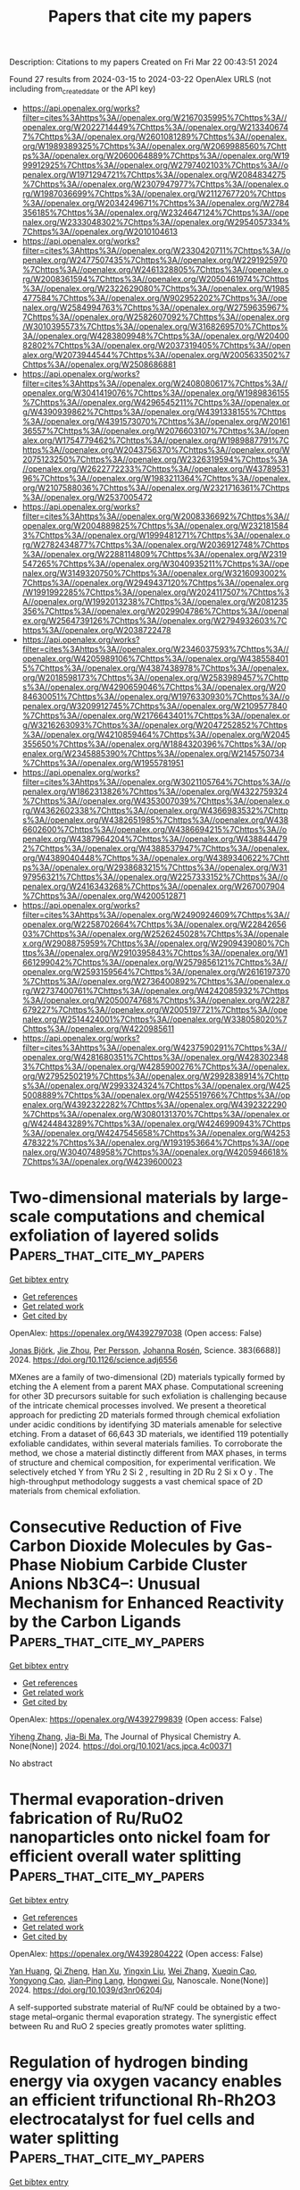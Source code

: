 #+TITLE: Papers that cite my papers
Description: Citations to my papers
Created on Fri Mar 22 00:43:51 2024

Found 27 results from 2024-03-15 to 2024-03-22
OpenAlex URLS (not including from_created_date or the API key)
- [[https://api.openalex.org/works?filter=cites%3Ahttps%3A//openalex.org/W2167035995%7Chttps%3A//openalex.org/W2022714449%7Chttps%3A//openalex.org/W2133406747%7Chttps%3A//openalex.org/W2601081289%7Chttps%3A//openalex.org/W1989389325%7Chttps%3A//openalex.org/W2069988560%7Chttps%3A//openalex.org/W2060064889%7Chttps%3A//openalex.org/W1999912925%7Chttps%3A//openalex.org/W2797402103%7Chttps%3A//openalex.org/W1971294721%7Chttps%3A//openalex.org/W2084834275%7Chttps%3A//openalex.org/W2307947977%7Chttps%3A//openalex.org/W1987036699%7Chttps%3A//openalex.org/W2112767720%7Chttps%3A//openalex.org/W2034249671%7Chttps%3A//openalex.org/W2784356185%7Chttps%3A//openalex.org/W2324647124%7Chttps%3A//openalex.org/W2333048302%7Chttps%3A//openalex.org/W2954057334%7Chttps%3A//openalex.org/W2010104613]]
- [[https://api.openalex.org/works?filter=cites%3Ahttps%3A//openalex.org/W2330420711%7Chttps%3A//openalex.org/W2477507435%7Chttps%3A//openalex.org/W2291925970%7Chttps%3A//openalex.org/W2461328805%7Chttps%3A//openalex.org/W2008361594%7Chttps%3A//openalex.org/W2050461974%7Chttps%3A//openalex.org/W2322629080%7Chttps%3A//openalex.org/W1985477584%7Chttps%3A//openalex.org/W902952202%7Chttps%3A//openalex.org/W2584994763%7Chttps%3A//openalex.org/W2759635967%7Chttps%3A//openalex.org/W2582607092%7Chttps%3A//openalex.org/W3010395573%7Chttps%3A//openalex.org/W3168269570%7Chttps%3A//openalex.org/W4283809948%7Chttps%3A//openalex.org/W2040082802%7Chttps%3A//openalex.org/W2037319405%7Chttps%3A//openalex.org/W2073944544%7Chttps%3A//openalex.org/W2005633502%7Chttps%3A//openalex.org/W2508686881]]
- [[https://api.openalex.org/works?filter=cites%3Ahttps%3A//openalex.org/W2408080617%7Chttps%3A//openalex.org/W3041419076%7Chttps%3A//openalex.org/W1989836155%7Chttps%3A//openalex.org/W4296545211%7Chttps%3A//openalex.org/W4390939862%7Chttps%3A//openalex.org/W4391338155%7Chttps%3A//openalex.org/W4391573070%7Chttps%3A//openalex.org/W2016136557%7Chttps%3A//openalex.org/W2076603107%7Chttps%3A//openalex.org/W1754779462%7Chttps%3A//openalex.org/W1989887791%7Chttps%3A//openalex.org/W2043756370%7Chttps%3A//openalex.org/W2075123250%7Chttps%3A//openalex.org/W2326319594%7Chttps%3A//openalex.org/W2622772233%7Chttps%3A//openalex.org/W4378953196%7Chttps%3A//openalex.org/W1983211364%7Chttps%3A//openalex.org/W2107588036%7Chttps%3A//openalex.org/W2321716361%7Chttps%3A//openalex.org/W2537005472]]
- [[https://api.openalex.org/works?filter=cites%3Ahttps%3A//openalex.org/W2008336692%7Chttps%3A//openalex.org/W2004889825%7Chttps%3A//openalex.org/W2321815843%7Chttps%3A//openalex.org/W1999481271%7Chttps%3A//openalex.org/W2782434877%7Chttps%3A//openalex.org/W2036912748%7Chttps%3A//openalex.org/W2288114809%7Chttps%3A//openalex.org/W2319547265%7Chttps%3A//openalex.org/W3040935211%7Chttps%3A//openalex.org/W3149320750%7Chttps%3A//openalex.org/W3216093002%7Chttps%3A//openalex.org/W2949437120%7Chttps%3A//openalex.org/W1991992285%7Chttps%3A//openalex.org/W2024117507%7Chttps%3A//openalex.org/W1992013238%7Chttps%3A//openalex.org/W2081235356%7Chttps%3A//openalex.org/W2029904786%7Chttps%3A//openalex.org/W2564739126%7Chttps%3A//openalex.org/W2794932603%7Chttps%3A//openalex.org/W2038722478]]
- [[https://api.openalex.org/works?filter=cites%3Ahttps%3A//openalex.org/W2346037593%7Chttps%3A//openalex.org/W4205989106%7Chttps%3A//openalex.org/W4385584015%7Chttps%3A//openalex.org/W4387438978%7Chttps%3A//openalex.org/W2018598173%7Chttps%3A//openalex.org/W2583989457%7Chttps%3A//openalex.org/W4290659046%7Chttps%3A//openalex.org/W2084630051%7Chttps%3A//openalex.org/W1976330930%7Chttps%3A//openalex.org/W3209912745%7Chttps%3A//openalex.org/W2109577840%7Chttps%3A//openalex.org/W2176643401%7Chttps%3A//openalex.org/W3216263093%7Chttps%3A//openalex.org/W2047252852%7Chttps%3A//openalex.org/W4210859464%7Chttps%3A//openalex.org/W2045355650%7Chttps%3A//openalex.org/W1884320396%7Chttps%3A//openalex.org/W2345885390%7Chttps%3A//openalex.org/W2145750734%7Chttps%3A//openalex.org/W1955781951]]
- [[https://api.openalex.org/works?filter=cites%3Ahttps%3A//openalex.org/W3021105764%7Chttps%3A//openalex.org/W1862313826%7Chttps%3A//openalex.org/W4322759324%7Chttps%3A//openalex.org/W4353007039%7Chttps%3A//openalex.org/W4362602338%7Chttps%3A//openalex.org/W4366983532%7Chttps%3A//openalex.org/W4382651985%7Chttps%3A//openalex.org/W4386602600%7Chttps%3A//openalex.org/W4386694215%7Chttps%3A//openalex.org/W4387964204%7Chttps%3A//openalex.org/W4388444792%7Chttps%3A//openalex.org/W4388537947%7Chttps%3A//openalex.org/W4389040448%7Chttps%3A//openalex.org/W4389340622%7Chttps%3A//openalex.org/W2938683215%7Chttps%3A//openalex.org/W3197956321%7Chttps%3A//openalex.org/W2257333152%7Chttps%3A//openalex.org/W2416343268%7Chttps%3A//openalex.org/W267007904%7Chttps%3A//openalex.org/W4200512871]]
- [[https://api.openalex.org/works?filter=cites%3Ahttps%3A//openalex.org/W2490924609%7Chttps%3A//openalex.org/W2258702664%7Chttps%3A//openalex.org/W2284265603%7Chttps%3A//openalex.org/W2526245028%7Chttps%3A//openalex.org/W2908875959%7Chttps%3A//openalex.org/W2909439080%7Chttps%3A//openalex.org/W2910395843%7Chttps%3A//openalex.org/W1661299042%7Chttps%3A//openalex.org/W2579856121%7Chttps%3A//openalex.org/W2593159564%7Chttps%3A//openalex.org/W2616197370%7Chttps%3A//openalex.org/W2736400892%7Chttps%3A//openalex.org/W2737400761%7Chttps%3A//openalex.org/W4242085932%7Chttps%3A//openalex.org/W2050074768%7Chttps%3A//openalex.org/W2287679227%7Chttps%3A//openalex.org/W2005197721%7Chttps%3A//openalex.org/W2514424001%7Chttps%3A//openalex.org/W338058020%7Chttps%3A//openalex.org/W4220985611]]
- [[https://api.openalex.org/works?filter=cites%3Ahttps%3A//openalex.org/W4237590291%7Chttps%3A//openalex.org/W4281680351%7Chttps%3A//openalex.org/W4283023483%7Chttps%3A//openalex.org/W4285900276%7Chttps%3A//openalex.org/W2795250219%7Chttps%3A//openalex.org/W2992838914%7Chttps%3A//openalex.org/W2993324324%7Chttps%3A//openalex.org/W4255008889%7Chttps%3A//openalex.org/W4255519766%7Chttps%3A//openalex.org/W4392322282%7Chttps%3A//openalex.org/W4392322290%7Chttps%3A//openalex.org/W3080131370%7Chttps%3A//openalex.org/W4244843289%7Chttps%3A//openalex.org/W4246990943%7Chttps%3A//openalex.org/W4247545658%7Chttps%3A//openalex.org/W4253478322%7Chttps%3A//openalex.org/W1931953664%7Chttps%3A//openalex.org/W3040748958%7Chttps%3A//openalex.org/W4205946618%7Chttps%3A//openalex.org/W4239600023]]

* Two-dimensional materials by large-scale computations and chemical exfoliation of layered solids  :Papers_that_cite_my_papers:
:PROPERTIES:
:UUID: https://openalex.org/W4392797038
:TOPICS: Two-Dimensional Transition Metal Carbides and Nitrides (MXenes), Graphene: Properties, Synthesis, and Applications, Two-Dimensional Materials
:PUBLICATION_DATE: 2024-03-15
:END:    
    
[[elisp:(doi-add-bibtex-entry "https://doi.org/10.1126/science.adj6556")][Get bibtex entry]] 

- [[elisp:(progn (xref--push-markers (current-buffer) (point)) (oa--referenced-works "https://openalex.org/W4392797038"))][Get references]]
- [[elisp:(progn (xref--push-markers (current-buffer) (point)) (oa--related-works "https://openalex.org/W4392797038"))][Get related work]]
- [[elisp:(progn (xref--push-markers (current-buffer) (point)) (oa--cited-by-works "https://openalex.org/W4392797038"))][Get cited by]]

OpenAlex: https://openalex.org/W4392797038 (Open access: False)
    
[[https://openalex.org/A5006279877][Jonas Björk]], [[https://openalex.org/A5089292878][Jie Zhou]], [[https://openalex.org/A5090093103][Per Persson]], [[https://openalex.org/A5077791406][Johanna Rosén]], Science. 383(6688)] 2024. https://doi.org/10.1126/science.adj6556 
     
MXenes are a family of two-dimensional (2D) materials typically formed by etching the A element from a parent MAX phase. Computational screening for other 3D precursors suitable for such exfoliation is challenging because of the intricate chemical processes involved. We present a theoretical approach for predicting 2D materials formed through chemical exfoliation under acidic conditions by identifying 3D materials amenable for selective etching. From a dataset of 66,643 3D materials, we identified 119 potentially exfoliable candidates, within several materials families. To corroborate the method, we chose a material distinctly different from MAX phases, in terms of structure and chemical composition, for experimental verification. We selectively etched Y from YRu 2 Si 2 , resulting in 2D Ru 2 Si x O y . The high-throughput methodology suggests a vast chemical space of 2D materials from chemical exfoliation.    

    

* Consecutive Reduction of Five Carbon Dioxide Molecules by Gas-Phase Niobium Carbide Cluster Anions Nb3C4–: Unusual Mechanism for Enhanced Reactivity by the Carbon Ligands  :Papers_that_cite_my_papers:
:PROPERTIES:
:UUID: https://openalex.org/W4392799839
:TOPICS: Catalytic Nanomaterials, Two-Dimensional Transition Metal Carbides and Nitrides (MXenes), Synthesis and Properties of Inorganic Cluster Compounds
:PUBLICATION_DATE: 2024-03-14
:END:    
    
[[elisp:(doi-add-bibtex-entry "https://doi.org/10.1021/acs.jpca.4c00371")][Get bibtex entry]] 

- [[elisp:(progn (xref--push-markers (current-buffer) (point)) (oa--referenced-works "https://openalex.org/W4392799839"))][Get references]]
- [[elisp:(progn (xref--push-markers (current-buffer) (point)) (oa--related-works "https://openalex.org/W4392799839"))][Get related work]]
- [[elisp:(progn (xref--push-markers (current-buffer) (point)) (oa--cited-by-works "https://openalex.org/W4392799839"))][Get cited by]]

OpenAlex: https://openalex.org/W4392799839 (Open access: False)
    
[[https://openalex.org/A5033162110][Yiheng Zhang]], [[https://openalex.org/A5018500159][Jia-Bi Ma]], The Journal of Physical Chemistry A. None(None)] 2024. https://doi.org/10.1021/acs.jpca.4c00371 
     
No abstract    

    

* Thermal evaporation-driven fabrication of Ru/RuO2 nanoparticles onto nickel foam for efficient overall water splitting  :Papers_that_cite_my_papers:
:PROPERTIES:
:UUID: https://openalex.org/W4392804222
:TOPICS: Electrocatalysis for Energy Conversion, Formation and Properties of Nanocrystals and Nanostructures, Solar-Powered Water Desalination Technologies
:PUBLICATION_DATE: 2024-01-01
:END:    
    
[[elisp:(doi-add-bibtex-entry "https://doi.org/10.1039/d3nr06204j")][Get bibtex entry]] 

- [[elisp:(progn (xref--push-markers (current-buffer) (point)) (oa--referenced-works "https://openalex.org/W4392804222"))][Get references]]
- [[elisp:(progn (xref--push-markers (current-buffer) (point)) (oa--related-works "https://openalex.org/W4392804222"))][Get related work]]
- [[elisp:(progn (xref--push-markers (current-buffer) (point)) (oa--cited-by-works "https://openalex.org/W4392804222"))][Get cited by]]

OpenAlex: https://openalex.org/W4392804222 (Open access: False)
    
[[https://openalex.org/A5036655258][Yan Huang]], [[https://openalex.org/A5074055611][Qi Zheng]], [[https://openalex.org/A5085322409][Han Xu]], [[https://openalex.org/A5066194473][Yingxin Liu]], [[https://openalex.org/A5044752055][Wei Zhang]], [[https://openalex.org/A5077882679][Xueqin Cao]], [[https://openalex.org/A5009047806][Yongyong Cao]], [[https://openalex.org/A5082548967][Jian‐Ping Lang]], [[https://openalex.org/A5071869221][Hongwei Gu]], Nanoscale. None(None)] 2024. https://doi.org/10.1039/d3nr06204j 
     
A self-supported substrate material of Ru/NF could be obtained by a two-stage metal–organic thermal evaporation strategy. The synergistic effect between Ru and RuO 2 species greatly promotes water splitting.    

    

* Regulation of hydrogen binding energy via oxygen vacancy enables an efficient trifunctional Rh-Rh2O3 electrocatalyst for fuel cells and water splitting  :Papers_that_cite_my_papers:
:PROPERTIES:
:UUID: https://openalex.org/W4392815895
:TOPICS: Electrocatalysis for Energy Conversion, Fuel Cell Membrane Technology, Ammonia Synthesis and Electrocatalysis
:PUBLICATION_DATE: 2024-03-01
:END:    
    
[[elisp:(doi-add-bibtex-entry "https://doi.org/10.1016/j.jcis.2024.03.095")][Get bibtex entry]] 

- [[elisp:(progn (xref--push-markers (current-buffer) (point)) (oa--referenced-works "https://openalex.org/W4392815895"))][Get references]]
- [[elisp:(progn (xref--push-markers (current-buffer) (point)) (oa--related-works "https://openalex.org/W4392815895"))][Get related work]]
- [[elisp:(progn (xref--push-markers (current-buffer) (point)) (oa--cited-by-works "https://openalex.org/W4392815895"))][Get cited by]]

OpenAlex: https://openalex.org/W4392815895 (Open access: False)
    
[[https://openalex.org/A5068587134][Jie Gao]], [[https://openalex.org/A5032115638][Wanqing Yu]], [[https://openalex.org/A5021304952][Jing Liu]], [[https://openalex.org/A5071375088][Qin Liu]], [[https://openalex.org/A5055768799][Hui‐Ming Cheng]], [[https://openalex.org/A5048010832][Xuejing Cui]], [[https://openalex.org/A5002722827][Luhua Jiang]], Journal of Colloid and Interface Science. None(None)] 2024. https://doi.org/10.1016/j.jcis.2024.03.095 
     
No abstract    

    

* Three-Center Tight-Binding Together with Multipolar Auxiliary Functions  :Papers_that_cite_my_papers:
:PROPERTIES:
:UUID: https://openalex.org/W4392818035
:TOPICS: Peptide Synthesis and Drug Discovery, Structural and Functional Study of Noble Metal Nanoclusters, Design and Simulation of Quantum-dot Cellular Automata
:PUBLICATION_DATE: 2024-03-14
:END:    
    
[[elisp:(doi-add-bibtex-entry "https://doi.org/10.1021/acs.jctc.4c00018")][Get bibtex entry]] 

- [[elisp:(progn (xref--push-markers (current-buffer) (point)) (oa--referenced-works "https://openalex.org/W4392818035"))][Get references]]
- [[elisp:(progn (xref--push-markers (current-buffer) (point)) (oa--related-works "https://openalex.org/W4392818035"))][Get related work]]
- [[elisp:(progn (xref--push-markers (current-buffer) (point)) (oa--cited-by-works "https://openalex.org/W4392818035"))][Get cited by]]

OpenAlex: https://openalex.org/W4392818035 (Open access: False)
    
[[https://openalex.org/A5075138051][Matthias Van den Bossche]], Journal of Chemical Theory and Computation. None(None)] 2024. https://doi.org/10.1021/acs.jctc.4c00018 
     
We present an ab initio tight-binding method that allows to improve on the effective potential and minimal basis approximations employed in semiempirical calculations. Three-center expansions are used to evaluate the zeroth-order Hamiltonian matrix elements and repulsive energy terms in the spirit of the Horsfield method. Self-consistency is handled by expanding atomic orbital products in an auxiliary basis following the work of Giese and York, combined with a two-center expansion of the exchange–correlation kernels. Together with nonminimal main basis sets (double-ζ plus polarization), we show that the resulting method trades a modest amount of accuracy for a significant gain in speed, compared to that of numerical atomic orbital density functional theory, in calculations on small molecules, bulk compounds, and metal nanoclusters.    

    

* Exploring optimal total metal loading of Ni3Fe/Al2O3 catalyst for CO2 methanation and its kinetic model  :Papers_that_cite_my_papers:
:PROPERTIES:
:UUID: https://openalex.org/W4392826876
:TOPICS: Catalytic Carbon Dioxide Hydrogenation, Catalytic Nanomaterials, Ammonia Synthesis and Electrocatalysis
:PUBLICATION_DATE: 2024-07-01
:END:    
    
[[elisp:(doi-add-bibtex-entry "https://doi.org/10.1016/j.fuel.2024.131447")][Get bibtex entry]] 

- [[elisp:(progn (xref--push-markers (current-buffer) (point)) (oa--referenced-works "https://openalex.org/W4392826876"))][Get references]]
- [[elisp:(progn (xref--push-markers (current-buffer) (point)) (oa--related-works "https://openalex.org/W4392826876"))][Get related work]]
- [[elisp:(progn (xref--push-markers (current-buffer) (point)) (oa--cited-by-works "https://openalex.org/W4392826876"))][Get cited by]]

OpenAlex: https://openalex.org/W4392826876 (Open access: False)
    
[[https://openalex.org/A5061614918][Jitendra Kumar Prabhakar]], [[https://openalex.org/A5034412924][Pankaj A. Apte]], [[https://openalex.org/A5001287386][Goutam Deo]], Fuel. 367(None)] 2024. https://doi.org/10.1016/j.fuel.2024.131447 
     
No abstract    

    

* Local Chemical Environment Dependent Nitrate-Reduction-to-Ammonia Performance on Cu-Based Electrocatalysts  :Papers_that_cite_my_papers:
:PROPERTIES:
:UUID: https://openalex.org/W4392845760
:TOPICS: Ammonia Synthesis and Electrocatalysis, Photocatalytic Materials for Solar Energy Conversion, Content-Centric Networking for Information Delivery
:PUBLICATION_DATE: 2024-03-15
:END:    
    
[[elisp:(doi-add-bibtex-entry "https://doi.org/10.1021/acs.jpclett.3c03462")][Get bibtex entry]] 

- [[elisp:(progn (xref--push-markers (current-buffer) (point)) (oa--referenced-works "https://openalex.org/W4392845760"))][Get references]]
- [[elisp:(progn (xref--push-markers (current-buffer) (point)) (oa--related-works "https://openalex.org/W4392845760"))][Get related work]]
- [[elisp:(progn (xref--push-markers (current-buffer) (point)) (oa--cited-by-works "https://openalex.org/W4392845760"))][Get cited by]]

OpenAlex: https://openalex.org/W4392845760 (Open access: False)
    
[[https://openalex.org/A5001755416][Tao Hu]], [[https://openalex.org/A5072037560][Mengting Wang]], [[https://openalex.org/A5076216609][Ling Ren]], [[https://openalex.org/A5046867711][Chang Ming Li]], [[https://openalex.org/A5082531689][Chunxian Guo]], The Journal of Physical Chemistry Letters. None(None)] 2024. https://doi.org/10.1021/acs.jpclett.3c03462 
     
No abstract    

    

* A review on machine learning in flexible surgical and interventional robots: Where we are and where we are going  :Papers_that_cite_my_papers:
:PROPERTIES:
:UUID: https://openalex.org/W4392848497
:TOPICS: Design and Control of Soft Robotic Systems, Surgical Simulation and Training Techniques, Application of 3D Printing in Medical Anatomy Education
:PUBLICATION_DATE: 2024-07-01
:END:    
    
[[elisp:(doi-add-bibtex-entry "https://doi.org/10.1016/j.bspc.2024.106179")][Get bibtex entry]] 

- [[elisp:(progn (xref--push-markers (current-buffer) (point)) (oa--referenced-works "https://openalex.org/W4392848497"))][Get references]]
- [[elisp:(progn (xref--push-markers (current-buffer) (point)) (oa--related-works "https://openalex.org/W4392848497"))][Get related work]]
- [[elisp:(progn (xref--push-markers (current-buffer) (point)) (oa--cited-by-works "https://openalex.org/W4392848497"))][Get cited by]]

OpenAlex: https://openalex.org/W4392848497 (Open access: True)
    
[[https://openalex.org/A5072086146][Di Wu]], [[https://openalex.org/A5052573568][R. Zhang]], [[https://openalex.org/A5011989897][Ameya Pore]], [[https://openalex.org/A5072250553][Diego Dall’Alba]], [[https://openalex.org/A5057553568][Xuan Thao Ha]], [[https://openalex.org/A5010444377][Zhen Li]], [[https://openalex.org/A5006875341][Yao Zhang]], [[https://openalex.org/A5071206934][Francisco Herrera]], [[https://openalex.org/A5053916198][Mouloud Ourak]], [[https://openalex.org/A5072593238][Wojtek Kowalczyk]], [[https://openalex.org/A5083795699][Elena De Momi]], [[https://openalex.org/A5086247627][Alı́cia Casals]], [[https://openalex.org/A5068143444][Jenny Dankelman]], [[https://openalex.org/A5035229829][Jens Kober]], [[https://openalex.org/A5048610531][Arianna Menciassi]], [[https://openalex.org/A5065107543][Paolo Fiorini]], [[https://openalex.org/A5068041103][Emmanuel Vander Poorten]], Biomedical Signal Processing and Control. 93(None)] 2024. https://doi.org/10.1016/j.bspc.2024.106179 
     
No abstract    

    

* Nonmetal-modification 2D molybdenum carbide (MXene) for enhanced activity in hydrogen evolution reaction: A DFT study  :Papers_that_cite_my_papers:
:PROPERTIES:
:UUID: https://openalex.org/W4392858414
:TOPICS: Two-Dimensional Transition Metal Carbides and Nitrides (MXenes), Memristive Devices for Neuromorphic Computing, Electrocatalysis for Energy Conversion
:PUBLICATION_DATE: 2024-03-01
:END:    
    
[[elisp:(doi-add-bibtex-entry "https://doi.org/10.1016/j.cattod.2024.114649")][Get bibtex entry]] 

- [[elisp:(progn (xref--push-markers (current-buffer) (point)) (oa--referenced-works "https://openalex.org/W4392858414"))][Get references]]
- [[elisp:(progn (xref--push-markers (current-buffer) (point)) (oa--related-works "https://openalex.org/W4392858414"))][Get related work]]
- [[elisp:(progn (xref--push-markers (current-buffer) (point)) (oa--cited-by-works "https://openalex.org/W4392858414"))][Get cited by]]

OpenAlex: https://openalex.org/W4392858414 (Open access: False)
    
[[https://openalex.org/A5074734978][Cong Zhang]], [[https://openalex.org/A5056008057][Wei Chu]], [[https://openalex.org/A5086232282][Congmei Chen]], [[https://openalex.org/A5046307637][Wenjing Sun]], Catalysis Today. None(None)] 2024. https://doi.org/10.1016/j.cattod.2024.114649 
     
No abstract    

    

* Perspectives on Cu–Ag Bimetallic Catalysts for Electrochemical CO2 Reduction Reaction: A Mini-Review  :Papers_that_cite_my_papers:
:PROPERTIES:
:UUID: https://openalex.org/W4392858685
:TOPICS: Electrochemical Reduction of CO2 to Fuels, Applications of Ionic Liquids, Thermoelectric Materials
:PUBLICATION_DATE: 2024-03-15
:END:    
    
[[elisp:(doi-add-bibtex-entry "https://doi.org/10.1021/acs.energyfuels.3c05194")][Get bibtex entry]] 

- [[elisp:(progn (xref--push-markers (current-buffer) (point)) (oa--referenced-works "https://openalex.org/W4392858685"))][Get references]]
- [[elisp:(progn (xref--push-markers (current-buffer) (point)) (oa--related-works "https://openalex.org/W4392858685"))][Get related work]]
- [[elisp:(progn (xref--push-markers (current-buffer) (point)) (oa--cited-by-works "https://openalex.org/W4392858685"))][Get cited by]]

OpenAlex: https://openalex.org/W4392858685 (Open access: False)
    
[[https://openalex.org/A5082568966][Peiqi Guo]], [[https://openalex.org/A5079736288][Kaili Liu]], [[https://openalex.org/A5012131116][Longya Xu]], [[https://openalex.org/A5020261885][Ruhan Liu]], [[https://openalex.org/A5074090421][Zongyou Yin]], Energy & Fuels. None(None)] 2024. https://doi.org/10.1021/acs.energyfuels.3c05194 
     
The atmospheric CO2 concentration has increased significantly since the Industrial Revolution, leading to various environmental issues and energy crisis. The electrochemical reduction of CO2 powered by renewable energy is attracting widespread attention, due to its capacity to transform CO2 into value-added chemicals and fuels and contribute to carbon neutrality. Among Cu-based catalysts, Cu–Ag bimetallic catalysts exhibit superior selectivity for high value-added multicarbon compounds. This mini-review provides an overview of Cu–Ag bimetallic catalysts including alloy system and composite structure system, emphasizing the relationship between catalysts' structure and the influencing factors for the enhanced selectivity toward C2+. At the end of this review, we outline the challenges and perspectives for the better development of electrochemical CO2 reduction by Cu–Ag bimetallic catalysts.    

    

* Ultrafast Computational Screening of Molecules with Inverted Singlet–Triplet Energy Gaps Using the Pariser–Parr–Pople Semiempirical Quantum Chemistry Method  :Papers_that_cite_my_papers:
:PROPERTIES:
:UUID: https://openalex.org/W4392858753
:TOPICS: Advancements in Density Functional Theory, Quantum Coherence in Photosynthesis and Aqueous Systems, Molecular Electronic Devices and Systems
:PUBLICATION_DATE: 2024-03-14
:END:    
    
[[elisp:(doi-add-bibtex-entry "https://doi.org/10.1021/acs.jpca.3c06357")][Get bibtex entry]] 

- [[elisp:(progn (xref--push-markers (current-buffer) (point)) (oa--referenced-works "https://openalex.org/W4392858753"))][Get references]]
- [[elisp:(progn (xref--push-markers (current-buffer) (point)) (oa--related-works "https://openalex.org/W4392858753"))][Get related work]]
- [[elisp:(progn (xref--push-markers (current-buffer) (point)) (oa--cited-by-works "https://openalex.org/W4392858753"))][Get cited by]]

OpenAlex: https://openalex.org/W4392858753 (Open access: True)
    
[[https://openalex.org/A5084206216][Kjell Jorner]], [[https://openalex.org/A5064016511][Robert Pollice]], [[https://openalex.org/A5040566370][Cyrille Lavigne]], [[https://openalex.org/A5086779313][Alán Aspuru‐Guzik]], The Journal of Physical Chemistry A. None(None)] 2024. https://doi.org/10.1021/acs.jpca.3c06357  ([[https://pubs.acs.org/doi/pdf/10.1021/acs.jpca.3c06357][pdf]])
     
Molecules with an inverted energy gap between their first singlet and triplet excited states have promising applications in the next generation of organic light-emitting diode (OLED) materials. Unfortunately, such molecules are rare, and only a handful of examples are currently known. High-throughput virtual screening could assist in finding novel classes of these molecules, but current efforts are hampered by the high computational cost of the required quantum chemical methods. We present a method based on the semiempirical Pariser–Parr–Pople theory augmented by perturbation theory and show that it reproduces inverted gaps at a fraction of the cost of currently employed excited-state calculations. Our study paves the way for ultrahigh-throughput virtual screening and inverse design to accelerate the discovery and development of this new generation of OLED materials.    

    

* Predicting the activity of single atom catalysts  :Papers_that_cite_my_papers:
:PROPERTIES:
:UUID: https://openalex.org/W4392863026
:TOPICS: Electrocatalysis for Energy Conversion, Accelerating Materials Innovation through Informatics, Catalytic Nanomaterials
:PUBLICATION_DATE: 2024-03-11
:END:    
    
[[elisp:(doi-add-bibtex-entry "https://doi.org/10.1007/s11426-024-2005-5")][Get bibtex entry]] 

- [[elisp:(progn (xref--push-markers (current-buffer) (point)) (oa--referenced-works "https://openalex.org/W4392863026"))][Get references]]
- [[elisp:(progn (xref--push-markers (current-buffer) (point)) (oa--related-works "https://openalex.org/W4392863026"))][Get related work]]
- [[elisp:(progn (xref--push-markers (current-buffer) (point)) (oa--cited-by-works "https://openalex.org/W4392863026"))][Get cited by]]

OpenAlex: https://openalex.org/W4392863026 (Open access: False)
    
[[https://openalex.org/A5087412983][Giovanni Di Liberto]], [[https://openalex.org/A5018929838][Gianfranco Pacchioni]], Science China Chemistry. None(None)] 2024. https://doi.org/10.1007/s11426-024-2005-5 
     
No abstract    

    

* New approach to produce cubic-WC at low temperature for hydrogen evolution reaction  :Papers_that_cite_my_papers:
:PROPERTIES:
:UUID: https://openalex.org/W4392876346
:TOPICS: Electrocatalysis for Energy Conversion, Catalytic Nanomaterials, Accelerating Materials Innovation through Informatics
:PUBLICATION_DATE: 2024-04-01
:END:    
    
[[elisp:(doi-add-bibtex-entry "https://doi.org/10.1016/j.ijhydene.2024.03.107")][Get bibtex entry]] 

- [[elisp:(progn (xref--push-markers (current-buffer) (point)) (oa--referenced-works "https://openalex.org/W4392876346"))][Get references]]
- [[elisp:(progn (xref--push-markers (current-buffer) (point)) (oa--related-works "https://openalex.org/W4392876346"))][Get related work]]
- [[elisp:(progn (xref--push-markers (current-buffer) (point)) (oa--cited-by-works "https://openalex.org/W4392876346"))][Get cited by]]

OpenAlex: https://openalex.org/W4392876346 (Open access: False)
    
[[https://openalex.org/A5052711998][Elvis O. López]], [[https://openalex.org/A5018140085][Ofelia M. Arias-Pinedo]], [[https://openalex.org/A5067204171][Rubén Soria-Martínez]], [[https://openalex.org/A5001791128][Antony Bazan-Aguilar]], [[https://openalex.org/A5060514693][Gonzalo Garcı́a]], [[https://openalex.org/A5050401374][Pablo L. Bernardo]], [[https://openalex.org/A5066293337][N.R. Checca]], [[https://openalex.org/A5010310426][Alexandre Mello]], [[https://openalex.org/A5024442298][Angélica M. Baena‐Moncada]], International Journal of Hydrogen Energy. 62(None)] 2024. https://doi.org/10.1016/j.ijhydene.2024.03.107 
     
No abstract    

    

* Trace Fe activates perovskite nickelate OER catalysts in alkaline media via redox-active surface Ni species formed during electrocatalysis  :Papers_that_cite_my_papers:
:PROPERTIES:
:UUID: https://openalex.org/W4392878220
:TOPICS: Electrocatalysis for Energy Conversion, Aqueous Zinc-Ion Battery Technology, Electrochemical Detection of Heavy Metal Ions
:PUBLICATION_DATE: 2024-03-01
:END:    
    
[[elisp:(doi-add-bibtex-entry "https://doi.org/10.1016/j.jcat.2024.115443")][Get bibtex entry]] 

- [[elisp:(progn (xref--push-markers (current-buffer) (point)) (oa--referenced-works "https://openalex.org/W4392878220"))][Get references]]
- [[elisp:(progn (xref--push-markers (current-buffer) (point)) (oa--related-works "https://openalex.org/W4392878220"))][Get related work]]
- [[elisp:(progn (xref--push-markers (current-buffer) (point)) (oa--cited-by-works "https://openalex.org/W4392878220"))][Get cited by]]

OpenAlex: https://openalex.org/W4392878220 (Open access: False)
    
[[https://openalex.org/A5004141512][Liam Twight]], [[https://openalex.org/A5093002491][Ally Tonsberg]], [[https://openalex.org/A5047917745][Samji Samira]], [[https://openalex.org/A5092555393][Kunal Velinkar]], [[https://openalex.org/A5067012078][Kora Dumpert]], [[https://openalex.org/A5014526265][Yingqing Ou]], [[https://openalex.org/A5037188208][Le Wang]], [[https://openalex.org/A5039071105][Eranda Nikolla]], [[https://openalex.org/A5032458792][Shannon W. Boettcher]], Journal of Catalysis. None(None)] 2024. https://doi.org/10.1016/j.jcat.2024.115443 
     
No abstract    

    

* 2D Ferromagnetic M3GeTe2 (M = Ni/Fe) for Boosting Intermediates Adsorption toward Faster Water Oxidation  :Papers_that_cite_my_papers:
:PROPERTIES:
:UUID: https://openalex.org/W4392880944
:TOPICS: Electrocatalysis for Energy Conversion, Solar-Powered Water Desalination Technologies, Aqueous Zinc-Ion Battery Technology
:PUBLICATION_DATE: 2024-03-16
:END:    
    
[[elisp:(doi-add-bibtex-entry "https://doi.org/10.1002/advs.202310115")][Get bibtex entry]] 

- [[elisp:(progn (xref--push-markers (current-buffer) (point)) (oa--referenced-works "https://openalex.org/W4392880944"))][Get references]]
- [[elisp:(progn (xref--push-markers (current-buffer) (point)) (oa--related-works "https://openalex.org/W4392880944"))][Get related work]]
- [[elisp:(progn (xref--push-markers (current-buffer) (point)) (oa--cited-by-works "https://openalex.org/W4392880944"))][Get cited by]]

OpenAlex: https://openalex.org/W4392880944 (Open access: True)
    
[[https://openalex.org/A5027963673][Guyue Bo]], [[https://openalex.org/A5032852285][Peng Li]], [[https://openalex.org/A5088972801][Yuhang Fan]], [[https://openalex.org/A5006411143][Xiaobo Zheng]], [[https://openalex.org/A5028227902][Mengting Zhao]], [[https://openalex.org/A5036443930][Qiang Zhu]], [[https://openalex.org/A5006345780][Fu Yang]], [[https://openalex.org/A5059845740][Yitong Li]], [[https://openalex.org/A5079731588][Wei Pang]], [[https://openalex.org/A5031178243][Wei‐Hong Lai]], [[https://openalex.org/A5042673824][Bernt Johannessen]], [[https://openalex.org/A5040663143][Lars Thomsen]], [[https://openalex.org/A5008740117][Bruce C. C. Cowie]], [[https://openalex.org/A5041240994][Tianyi Ma]], [[https://openalex.org/A5089061216][Zhidong Chen]], [[https://openalex.org/A5057661454][Guan Heng Yeoh]], [[https://openalex.org/A5028386798][Yi Du]], [[https://openalex.org/A5028780342][Shi Xue Dou]], [[https://openalex.org/A5036787467][Xiaojing Xu]], Advanced Science. None(None)] 2024. https://doi.org/10.1002/advs.202310115  ([[https://onlinelibrary.wiley.com/doi/pdfdirect/10.1002/advs.202310115][pdf]])
     
Abstract In this work, 2D ferromagnetic M 3 GeTe 2 (MGT, M = Ni/Fe) nanosheets with rich atomic Te vacancies (2D‐MGT v ) are demonstrated as efficient OER electrocatalyst via a general mechanical exfoliation strategy. X‐ray absorption spectra (XAS) and scanning transmission electron microscope (STEM) results validate the dominant presence of metal‐O moieties and rich Te vacancies, respectively. The formed Te vacancies are active for the adsorption of OH* and O* species while the metal‐O moieties promote the O* and OOH* adsorption, contributing synergistically to the faster oxygen evolution kinetics. Consequently, 2D‐Ni 3 GeTe 2v exhibits superior OER activity with only 370 mV overpotential to reach the current density of 100 mA cm −2 and turnover frequency (TOF) value of 101.6 s −1 at the overpotential of 200 mV in alkaline media. Furthermore, a 2D‐Ni 3 GeTe 2v ‐based anion‐exchange membrane (AEM) water electrolysis cell (1 cm 2 ) delivers a current density of 1.02 and 1.32 A cm −2 at the voltage of 3 V feeding with 0.1 and 1 m KOH solution, respectively. The demonstrated metal‐O coordination with abundant atomic vacancies for ferromagnetic M 3 GeTe 2 and the easily extended preparation strategy would enlighten the rational design and fabrication of other ferromagnetic materials for wider electrocatalytic applications.    

    

* RuSe2 nanoparticles loaded MoSe2 hybrid rods via interface engineering as an efficient electrocatalyst for hydrogen evolution electrocatalysis  :Papers_that_cite_my_papers:
:PROPERTIES:
:UUID: https://openalex.org/W4392881530
:TOPICS: Electrocatalysis for Energy Conversion, Thin-Film Solar Cell Technology, Aqueous Zinc-Ion Battery Technology
:PUBLICATION_DATE: 2024-03-01
:END:    
    
[[elisp:(doi-add-bibtex-entry "https://doi.org/10.1016/j.apsusc.2024.159916")][Get bibtex entry]] 

- [[elisp:(progn (xref--push-markers (current-buffer) (point)) (oa--referenced-works "https://openalex.org/W4392881530"))][Get references]]
- [[elisp:(progn (xref--push-markers (current-buffer) (point)) (oa--related-works "https://openalex.org/W4392881530"))][Get related work]]
- [[elisp:(progn (xref--push-markers (current-buffer) (point)) (oa--cited-by-works "https://openalex.org/W4392881530"))][Get cited by]]

OpenAlex: https://openalex.org/W4392881530 (Open access: False)
    
[[https://openalex.org/A5087024442][Manzhou Zhu]], [[https://openalex.org/A5088995369][Huijun Yu]], [[https://openalex.org/A5051602209][Cheng‐Han Yang]], [[https://openalex.org/A5053214705][Qinghua Deng]], [[https://openalex.org/A5013881064][Huan Liu]], [[https://openalex.org/A5002882290][Jinqiang Huang]], [[https://openalex.org/A5057269185][Yiwei Zhang]], Applied Surface Science. None(None)] 2024. https://doi.org/10.1016/j.apsusc.2024.159916 
     
No abstract    

    

* Recent progress in two-dimensional metallenes and their potential application as electrocatalyst  :Papers_that_cite_my_papers:
:PROPERTIES:
:UUID: https://openalex.org/W4392883430
:TOPICS: Electrocatalysis for Energy Conversion, Photocatalytic Materials for Solar Energy Conversion, Graphene: Properties, Synthesis, and Applications
:PUBLICATION_DATE: 2024-03-01
:END:    
    
[[elisp:(doi-add-bibtex-entry "https://doi.org/10.1016/j.jechem.2024.02.068")][Get bibtex entry]] 

- [[elisp:(progn (xref--push-markers (current-buffer) (point)) (oa--referenced-works "https://openalex.org/W4392883430"))][Get references]]
- [[elisp:(progn (xref--push-markers (current-buffer) (point)) (oa--related-works "https://openalex.org/W4392883430"))][Get related work]]
- [[elisp:(progn (xref--push-markers (current-buffer) (point)) (oa--cited-by-works "https://openalex.org/W4392883430"))][Get cited by]]

OpenAlex: https://openalex.org/W4392883430 (Open access: False)
    
[[https://openalex.org/A5092049541][Umer Shahzad]], [[https://openalex.org/A5074009860][Mohsin Saeed]], [[https://openalex.org/A5069938851][Muhammad Fazle Rabbee]], [[https://openalex.org/A5030490832][Hadi M. Marwani]], [[https://openalex.org/A5044302609][Jehan Y. Al‐Humaidi]], [[https://openalex.org/A5062682208][Muhammad Altaf]], [[https://openalex.org/A5016970153][Raed H. Althomali]], [[https://openalex.org/A5033043259][Kwang-Hyun Baek]], [[https://openalex.org/A5063322354][Md. Rabiul Awual]], [[https://openalex.org/A5030722559][Mohammed M. Rahman]], Journal of Energy Chemistry. None(None)] 2024. https://doi.org/10.1016/j.jechem.2024.02.068 
     
No abstract    

    

* Enhancement of nitrogen reduction reaction activity of sp-B-doped γ-graphyne nanotubes through curvature effect  :Papers_that_cite_my_papers:
:PROPERTIES:
:UUID: https://openalex.org/W4392890465
:TOPICS: Ammonia Synthesis and Electrocatalysis, Materials and Methods for Hydrogen Storage, Photocatalytic Materials for Solar Energy Conversion
:PUBLICATION_DATE: 2024-04-01
:END:    
    
[[elisp:(doi-add-bibtex-entry "https://doi.org/10.1016/j.mcat.2024.114044")][Get bibtex entry]] 

- [[elisp:(progn (xref--push-markers (current-buffer) (point)) (oa--referenced-works "https://openalex.org/W4392890465"))][Get references]]
- [[elisp:(progn (xref--push-markers (current-buffer) (point)) (oa--related-works "https://openalex.org/W4392890465"))][Get related work]]
- [[elisp:(progn (xref--push-markers (current-buffer) (point)) (oa--cited-by-works "https://openalex.org/W4392890465"))][Get cited by]]

OpenAlex: https://openalex.org/W4392890465 (Open access: False)
    
[[https://openalex.org/A5040945524][Renzhi Ma]], [[https://openalex.org/A5089414995][Yipin Lv]], [[https://openalex.org/A5019560312][Yaqiong Yang]], [[https://openalex.org/A5035478591][Xinru Wei]], [[https://openalex.org/A5023311475][Jin Yong Lee]], [[https://openalex.org/A5085637107][Shaul Mukamel]], [[https://openalex.org/A5080683645][Baotao Kang]], Molecular Catalysis. 558(None)] 2024. https://doi.org/10.1016/j.mcat.2024.114044 
     
No abstract    

    

* Phenol as proton shuttle and buffer for lithium-mediated ammonia electrosynthesis  :Papers_that_cite_my_papers:
:PROPERTIES:
:UUID: https://openalex.org/W4392897390
:TOPICS: Ammonia Synthesis and Electrocatalysis, Defect Identification using Positron Annihilation Spectroscopy, Materials and Methods for Hydrogen Storage
:PUBLICATION_DATE: 2024-03-18
:END:    
    
[[elisp:(doi-add-bibtex-entry "https://doi.org/10.1038/s41467-024-46803-w")][Get bibtex entry]] 

- [[elisp:(progn (xref--push-markers (current-buffer) (point)) (oa--referenced-works "https://openalex.org/W4392897390"))][Get references]]
- [[elisp:(progn (xref--push-markers (current-buffer) (point)) (oa--related-works "https://openalex.org/W4392897390"))][Get related work]]
- [[elisp:(progn (xref--push-markers (current-buffer) (point)) (oa--cited-by-works "https://openalex.org/W4392897390"))][Get cited by]]

OpenAlex: https://openalex.org/W4392897390 (Open access: True)
    
[[https://openalex.org/A5003622613][Xiujun Fu]], [[https://openalex.org/A5078042728][Aoni Xu]], [[https://openalex.org/A5066898287][Jakob B. Pedersen]], [[https://openalex.org/A5082407698][Shaofeng Li]], [[https://openalex.org/A5019451022][Rokas Sažinas]], [[https://openalex.org/A5031399004][Yuanyuan Zhou]], [[https://openalex.org/A5076667033][Suzanne Zamany Andersen]], [[https://openalex.org/A5086636875][Mattia Saccoccio]], [[https://openalex.org/A5091175220][Niklas H. Deissler]], [[https://openalex.org/A5010796078][Jon Bjarke Valbæk Mygind]], [[https://openalex.org/A5047292046][Jakob Kibsgaard]], [[https://openalex.org/A5059074346][Peter Christian Kjærgaard Vesborg]], [[https://openalex.org/A5016523087][Jens K. Nørskov]], [[https://openalex.org/A5090008029][Ib Chorkendorff]], Nature Communications. 15(1)] 2024. https://doi.org/10.1038/s41467-024-46803-w  ([[https://www.nature.com/articles/s41467-024-46803-w.pdf][pdf]])
     
Abstract Ammonia is a crucial component in the production of fertilizers and various nitrogen-based compounds. Now, the lithium-mediated nitrogen reduction reaction (Li-NRR) has emerged as a promising approach for ammonia synthesis at ambient conditions. The proton shuttle plays a critical role in the proton transfer process during Li-NRR. However, the structure-activity relationship and design principles for effective proton shuttles have not yet been established in practical Li-NRR systems. Here, we propose a general procedure for verifying a true proton shuttle and established design principles for effective proton shuttles. We systematically evaluate several classes of proton shuttles in a continuous-flow reactor with hydrogen oxidation at the anode. Among the tested proton shuttles, phenol exhibits the highest Faradaic efficiency of 72 ± 3% towards ammonia, surpassing that of ethanol, which has been commonly used so far. Experimental investigations including operando isotope-labelled mass spectrometry proved the proton-shuttling capability of phenol. Further mass transport modeling sheds light on the mechanism.    

    

* Transition metal-based nanozymes: Classification, catalytic mechanisms and emerging biomedical applications  :Papers_that_cite_my_papers:
:PROPERTIES:
:UUID: https://openalex.org/W4392898345
:TOPICS: Nanomaterials with Enzyme-Like Characteristics, DNA Nanotechnology and Bioanalytical Applications, Structural and Functional Study of Noble Metal Nanoclusters
:PUBLICATION_DATE: 2024-06-01
:END:    
    
[[elisp:(doi-add-bibtex-entry "https://doi.org/10.1016/j.ccr.2024.215771")][Get bibtex entry]] 

- [[elisp:(progn (xref--push-markers (current-buffer) (point)) (oa--referenced-works "https://openalex.org/W4392898345"))][Get references]]
- [[elisp:(progn (xref--push-markers (current-buffer) (point)) (oa--related-works "https://openalex.org/W4392898345"))][Get related work]]
- [[elisp:(progn (xref--push-markers (current-buffer) (point)) (oa--cited-by-works "https://openalex.org/W4392898345"))][Get cited by]]

OpenAlex: https://openalex.org/W4392898345 (Open access: False)
    
[[https://openalex.org/A5043415956][Dandan Zhang]], [[https://openalex.org/A5023939393][Qing Chen]], [[https://openalex.org/A5047737256][Qunxiang Ren]], [[https://openalex.org/A5072825980][Zhong Wang]], [[https://openalex.org/A5003196634][Hongjin Zhang]], [[https://openalex.org/A5076401139][Guannan Wang]], [[https://openalex.org/A5022802322][Yang Zhang]], Coordination Chemistry Reviews. 508(None)] 2024. https://doi.org/10.1016/j.ccr.2024.215771 
     
No abstract    

    

* Biologically Templated Formation of Cobalt-Phosphide-Graphene Hybrid with Charge Redistribution for Efficient Hydrogen Evolution  :Papers_that_cite_my_papers:
:PROPERTIES:
:UUID: https://openalex.org/W4392899183
:TOPICS: Electrocatalysis for Energy Conversion, Aqueous Zinc-Ion Battery Technology, Microbial Fuel Cells and Electrogenic Bacteria Technology
:PUBLICATION_DATE: 2024-01-01
:END:    
    
[[elisp:(doi-add-bibtex-entry "https://doi.org/10.2139/ssrn.4762336")][Get bibtex entry]] 

- [[elisp:(progn (xref--push-markers (current-buffer) (point)) (oa--referenced-works "https://openalex.org/W4392899183"))][Get references]]
- [[elisp:(progn (xref--push-markers (current-buffer) (point)) (oa--related-works "https://openalex.org/W4392899183"))][Get related work]]
- [[elisp:(progn (xref--push-markers (current-buffer) (point)) (oa--cited-by-works "https://openalex.org/W4392899183"))][Get cited by]]

OpenAlex: https://openalex.org/W4392899183 (Open access: False)
    
[[https://openalex.org/A5007977293][Xingchen Zhou]], [[https://openalex.org/A5050752700][Lanqian Gong]], [[https://openalex.org/A5072254497][Chen Wu]], [[https://openalex.org/A5067064567][Yanfang Peng]], [[https://openalex.org/A5038933550][Bin Cao]], [[https://openalex.org/A5029464432][Xueliang Jiang]], [[https://openalex.org/A5034670657][Huan Yang]], [[https://openalex.org/A5053821178][Daoxiong Wu]], [[https://openalex.org/A5017108318][Bao Yu Xia]], No host. None(None)] 2024. https://doi.org/10.2139/ssrn.4762336 
     
No abstract    

    

* Nanoporous Nickel Cathode with an Electrostatic Chlorine-Resistant Surface for Industrial Seawater Electrolysis Hydrogen Production  :Papers_that_cite_my_papers:
:PROPERTIES:
:UUID: https://openalex.org/W4392900270
:TOPICS: Electrocatalysis for Energy Conversion, Evolution and Applications of Nanoporous Metals, Catalytic Nanomaterials
:PUBLICATION_DATE: 2024-03-18
:END:    
    
[[elisp:(doi-add-bibtex-entry "https://doi.org/10.1021/acs.inorgchem.4c00392")][Get bibtex entry]] 

- [[elisp:(progn (xref--push-markers (current-buffer) (point)) (oa--referenced-works "https://openalex.org/W4392900270"))][Get references]]
- [[elisp:(progn (xref--push-markers (current-buffer) (point)) (oa--related-works "https://openalex.org/W4392900270"))][Get related work]]
- [[elisp:(progn (xref--push-markers (current-buffer) (point)) (oa--cited-by-works "https://openalex.org/W4392900270"))][Get cited by]]

OpenAlex: https://openalex.org/W4392900270 (Open access: False)
    
[[https://openalex.org/A5037677450][Jing Wang]], [[https://openalex.org/A5016752102][Yanqi Li]], [[https://openalex.org/A5024071340][Xu Tian]], [[https://openalex.org/A5081867046][Jie Zheng]], [[https://openalex.org/A5037985992][Kaiwen Xiao]], [[https://openalex.org/A5059730849][Bingbing Sun]], [[https://openalex.org/A5069761312][Ming Ge]], [[https://openalex.org/A5038012476][Xiaolei Yuan]], [[https://openalex.org/A5084756664][Chenggang Zhou]], [[https://openalex.org/A5091556593][Zhao Cai]], Inorganic Chemistry. None(None)] 2024. https://doi.org/10.1021/acs.inorgchem.4c00392 
     
No abstract    

    

* Engineering the Coordination Environment of Ir Single Atoms with Surface Titanium Oxide Amorphization for Superior Chlorine Evolution Reaction  :Papers_that_cite_my_papers:
:PROPERTIES:
:UUID: https://openalex.org/W4392907480
:TOPICS: Catalytic Nanomaterials, Electrocatalysis for Energy Conversion, Catalytic Dehydrogenation of Light Alkanes
:PUBLICATION_DATE: 2024-03-18
:END:    
    
[[elisp:(doi-add-bibtex-entry "https://doi.org/10.1021/jacs.3c13834")][Get bibtex entry]] 

- [[elisp:(progn (xref--push-markers (current-buffer) (point)) (oa--referenced-works "https://openalex.org/W4392907480"))][Get references]]
- [[elisp:(progn (xref--push-markers (current-buffer) (point)) (oa--related-works "https://openalex.org/W4392907480"))][Get related work]]
- [[elisp:(progn (xref--push-markers (current-buffer) (point)) (oa--cited-by-works "https://openalex.org/W4392907480"))][Get cited by]]

OpenAlex: https://openalex.org/W4392907480 (Open access: False)
    
[[https://openalex.org/A5077838316][Jiaxian Wang]], [[https://openalex.org/A5039377066][Long Zhao]], [[https://openalex.org/A5026889457][Yunjie Zou]], [[https://openalex.org/A5046780081][Jie Dai]], [[https://openalex.org/A5057228106][Qiuling Zheng]], [[https://openalex.org/A5082135873][Xingyue Zou]], [[https://openalex.org/A5079149087][Lufa Hu]], [[https://openalex.org/A5018843425][Wei Hou]], [[https://openalex.org/A5063181326][Ruizhao Wang]], [[https://openalex.org/A5039819979][Kaiyuan Wang]], [[https://openalex.org/A5024436947][Yanbiao Shi]], [[https://openalex.org/A5071008951][Guangming Zhan]], [[https://openalex.org/A5080521412][Yancai Yao]], [[https://openalex.org/A5031722471][Lizhi Zhang]], Journal of the American Chemical Society. None(None)] 2024. https://doi.org/10.1021/jacs.3c13834 
     
No abstract    

    

* Structural regulation of amorphous molybdenum sulfide by atomic palladium doping for hydrogen evolution  :Papers_that_cite_my_papers:
:PROPERTIES:
:UUID: https://openalex.org/W4392907943
:TOPICS: Electrocatalysis for Energy Conversion, Thin-Film Solar Cell Technology, Memristive Devices for Neuromorphic Computing
:PUBLICATION_DATE: 2024-03-01
:END:    
    
[[elisp:(doi-add-bibtex-entry "https://doi.org/10.1016/j.jcis.2024.03.113")][Get bibtex entry]] 

- [[elisp:(progn (xref--push-markers (current-buffer) (point)) (oa--referenced-works "https://openalex.org/W4392907943"))][Get references]]
- [[elisp:(progn (xref--push-markers (current-buffer) (point)) (oa--related-works "https://openalex.org/W4392907943"))][Get related work]]
- [[elisp:(progn (xref--push-markers (current-buffer) (point)) (oa--cited-by-works "https://openalex.org/W4392907943"))][Get cited by]]

OpenAlex: https://openalex.org/W4392907943 (Open access: False)
    
[[https://openalex.org/A5050536257][Yao Xiao]], [[https://openalex.org/A5058439509][Chee Kiang Ivan Tan]], [[https://openalex.org/A5042688967][Fangui Zeng]], [[https://openalex.org/A5001451095][Xinyang Wang]], [[https://openalex.org/A5022760966][Jian Liu]], Journal of Colloid and Interface Science. None(None)] 2024. https://doi.org/10.1016/j.jcis.2024.03.113 
     
No abstract    

    

* Atomic-level charge separation boosting the photocatalytic hydrogen evolution  :Papers_that_cite_my_papers:
:PROPERTIES:
:UUID: https://openalex.org/W4392914099
:TOPICS: Photocatalytic Materials for Solar Energy Conversion, Electrocatalysis for Energy Conversion, DNA Nanotechnology and Bioanalytical Applications
:PUBLICATION_DATE: 2024-03-01
:END:    
    
[[elisp:(doi-add-bibtex-entry "https://doi.org/10.1016/j.cej.2024.150536")][Get bibtex entry]] 

- [[elisp:(progn (xref--push-markers (current-buffer) (point)) (oa--referenced-works "https://openalex.org/W4392914099"))][Get references]]
- [[elisp:(progn (xref--push-markers (current-buffer) (point)) (oa--related-works "https://openalex.org/W4392914099"))][Get related work]]
- [[elisp:(progn (xref--push-markers (current-buffer) (point)) (oa--cited-by-works "https://openalex.org/W4392914099"))][Get cited by]]

OpenAlex: https://openalex.org/W4392914099 (Open access: False)
    
[[https://openalex.org/A5086039376][Jingwen Pan]], [[https://openalex.org/A5056974200][Dongbo Wang]], [[https://openalex.org/A5043563351][Bingke Zhang]], [[https://openalex.org/A5090347475][Chenchen Zhao]], [[https://openalex.org/A5006675623][Donghao Liu]], [[https://openalex.org/A5025480353][Sihang Liu]], [[https://openalex.org/A5077272109][Zhi Zeng]], [[https://openalex.org/A5049450325][Tianyuan Chen]], [[https://openalex.org/A5058637832][Gang Liu]], [[https://openalex.org/A5079332920][Shujie Jiao]], [[https://openalex.org/A5079620302][Zhikun Xu]], [[https://openalex.org/A5004880615][Tongling Liu]], [[https://openalex.org/A5027996639][Taifeng Liu]], [[https://openalex.org/A5036979558][Xuan Fang]], [[https://openalex.org/A5055306776][Liancheng Zhao]], [[https://openalex.org/A5009304339][Jinzhong Wang]], Chemical Engineering Journal. None(None)] 2024. https://doi.org/10.1016/j.cej.2024.150536 
     
No abstract    

    

* Enhancing the Quality and Reliability of Machine Learning Interatomic Potentials through Better Reporting Practices  :Papers_that_cite_my_papers:
:PROPERTIES:
:UUID: https://openalex.org/W4393002362
:TOPICS: Accelerating Materials Innovation through Informatics, Management and Reproducibility of Scientific Workflows
:PUBLICATION_DATE: 2024-03-20
:END:    
    
[[elisp:(doi-add-bibtex-entry "https://doi.org/10.1021/acs.jpcc.4c00028")][Get bibtex entry]] 

- [[elisp:(progn (xref--push-markers (current-buffer) (point)) (oa--referenced-works "https://openalex.org/W4393002362"))][Get references]]
- [[elisp:(progn (xref--push-markers (current-buffer) (point)) (oa--related-works "https://openalex.org/W4393002362"))][Get related work]]
- [[elisp:(progn (xref--push-markers (current-buffer) (point)) (oa--cited-by-works "https://openalex.org/W4393002362"))][Get cited by]]

OpenAlex: https://openalex.org/W4393002362 (Open access: False)
    
[[https://openalex.org/A5007945775][Tristan Maxson]], [[https://openalex.org/A5012021820][Ademola Soyemi]], [[https://openalex.org/A5040919062][Benjamin W. J. Chen]], [[https://openalex.org/A5075727054][Tibor Szilvási]], The Journal of Physical Chemistry C. None(None)] 2024. https://doi.org/10.1021/acs.jpcc.4c00028 
     
No abstract    

    

* Development of a 3D Ni-Mn Binary Oxide Anode for Energy-Efficient Electro-Oxidation of Organic Pollutants  :Papers_that_cite_my_papers:
:PROPERTIES:
:UUID: https://openalex.org/W4392974422
:TOPICS: Electrocatalysis for Energy Conversion, Electrochemical Detection of Heavy Metal Ions, Advanced Oxidation Processes for Water Treatment
:PUBLICATION_DATE: 2024-03-01
:END:    
    
[[elisp:(doi-add-bibtex-entry "https://doi.org/10.1016/j.jece.2024.112562")][Get bibtex entry]] 

- [[elisp:(progn (xref--push-markers (current-buffer) (point)) (oa--referenced-works "https://openalex.org/W4392974422"))][Get references]]
- [[elisp:(progn (xref--push-markers (current-buffer) (point)) (oa--related-works "https://openalex.org/W4392974422"))][Get related work]]
- [[elisp:(progn (xref--push-markers (current-buffer) (point)) (oa--cited-by-works "https://openalex.org/W4392974422"))][Get cited by]]

OpenAlex: https://openalex.org/W4392974422 (Open access: False)
    
[[https://openalex.org/A5093893793][Keyvan Mirehbar]], [[https://openalex.org/A5018990381][Jaime S. Sanchez]], [[https://openalex.org/A5074043492][Sergio Pinilla]], [[https://openalex.org/A5085212044][Freddy E. Oropeza]], [[https://openalex.org/A5068813176][Ignasi Sirés]], [[https://openalex.org/A5009218545][Víctor A. de la Peña O’Shea]], [[https://openalex.org/A5075101961][Jesús Palma]], [[https://openalex.org/A5053847588][Julio J. Lado]], Journal of Environmental Chemical Engineering. None(None)] 2024. https://doi.org/10.1016/j.jece.2024.112562 
     
No abstract    

    
